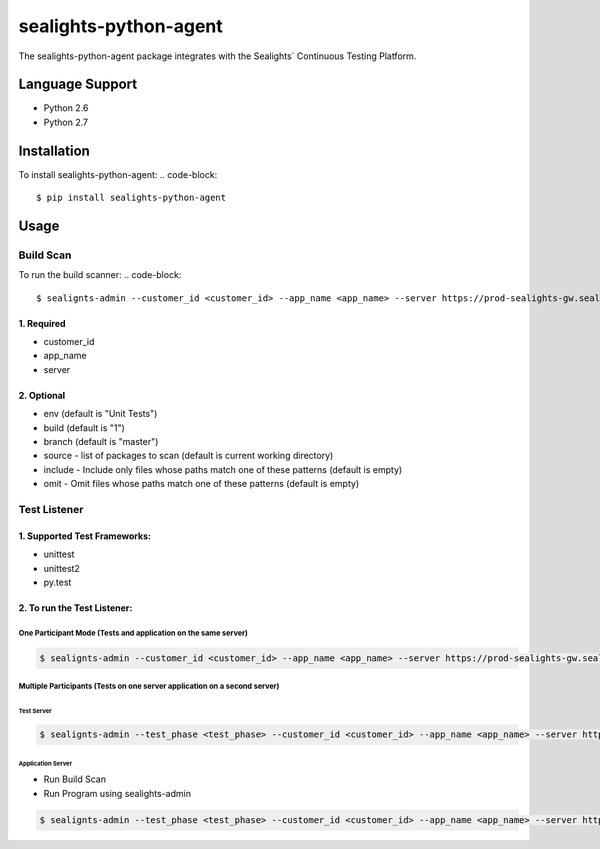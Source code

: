 ======================
sealights-python-agent
======================


The sealights-python-agent package integrates with the Sealights` Continuous Testing Platform.


****************
Language Support
****************
* Python 2.6
* Python 2.7


****************
Installation
****************

To install sealights-python-agent:
.. code-block::

    $ pip install sealights-python-agent

*****
Usage
*****

Build Scan
==========

To run the build scanner:
.. code-block::

    $ sealignts-admin --customer_id <customer_id> --app_name <app_name> --server https://prod-sealights-gw.sealights.co/api --branch <branch> --build <build> --env <env> build


1. Required
------------------
- customer_id
- app_name
- server

2. Optional
------------------
- env (default is "Unit Tests")
- build (default is "1")
- branch (default is "master")
- source - list of packages to scan (default is current working directory)
- include - Include only files whose paths match one of these patterns (default is empty)
- omit - Omit files whose paths match one of these patterns (default is empty)

Test Listener
=============

1. Supported Test Frameworks:
------------------------------
- unittest
- unittest2
- py.test

2. To run the Test Listener:
------------------------------

One Participant Mode (Tests and application on the same server)
^^^^^^^^^^^^^^^^^^^^^^^^^^^^^^^^^^^^^^^^^^^^^^^^^^^^^^^^^^^^^^^
.. code-block::

    $ sealignts-admin --customer_id <customer_id> --app_name <app_name> --server https://prod-sealights-gw.sealights.co/api --branch <branch> --build <build> --env <env> <unittest/unit2/pytest> <tests>

Multiple Participants (Tests on one server application on a second server)
^^^^^^^^^^^^^^^^^^^^^^^^^^^^^^^^^^^^^^^^^^^^^^^^^^^^^^^^^^^^^^^^^^^^^^^^^^

Test Server
"""""""""""
.. code-block::

    $ sealignts-admin --test_phase <test_phase> --customer_id <customer_id> --app_name <app_name> --server https://prod-sealights-gw.sealights.co/api --branch <branch> --build <build> --env <env> <unittest/unit2/pytest> <tests>

Application Server
"""""""""""""""""""
- Run Build Scan
- Run Program using sealights-admin

.. code-block::

    $ sealignts-admin --test_phase <test_phase> --customer_id <customer_id> --app_name <app_name> --server https://prod-sealights-gw.sealights.co/api --branch <branch> --build <build> --env <env> run_program <program>


